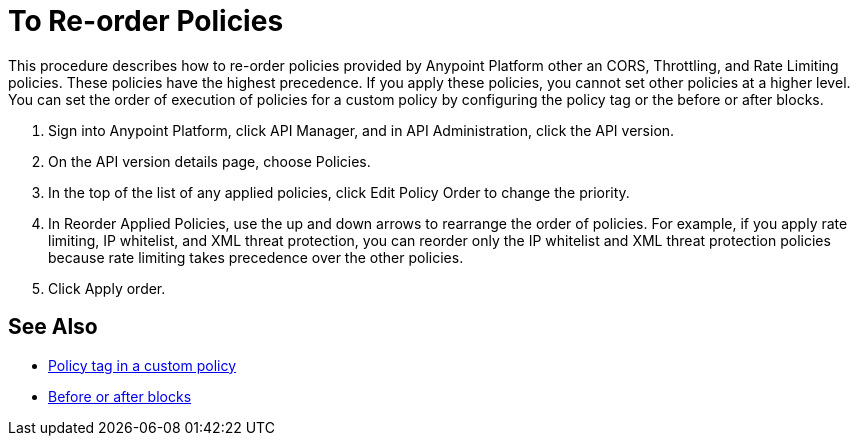 = To Re-order Policies

This procedure describes how to re-order policies provided by Anypoint Platform other an CORS, Throttling, and Rate Limiting policies. These policies have the highest precedence. If you apply these policies, you cannot set other policies at a higher level. You can set the order of execution of policies for a custom policy by configuring the policy tag or the before or after blocks.

. Sign into Anypoint Platform, click API Manager, and in API Administration, click the API version.
. On the API version details page, choose Policies.
. In the top of the list of any applied policies, click Edit Policy Order to change the priority.
. In Reorder Applied Policies, use the up and down arrows to rearrange the order of policies. For example, if you apply rate limiting, IP whitelist, and XML threat protection, you can reorder only the IP whitelist and XML threat protection policies because rate limiting takes precedence over the other policies.
. Click Apply order.

== See Also

* link:/api-manager/applying-custom-policies#order-property-in-policy-tag[Policy tag in a custom policy]
* link:/api-manager/applying-custom-policies#order-property-in-before-and-after-tags[Before or after blocks]